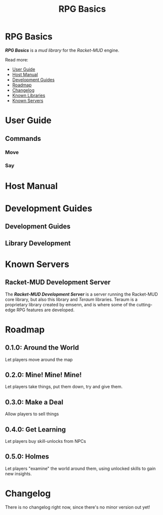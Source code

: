 #+TITLE: RPG Basics
#+HUGO_BASE_DIR: ~/dev/personal-website/
#+HUGO_SECTION: ./racket-mud/libraries/rpg-basics/
#+HUGO_LAYOUT: single
#+TYPE: mud library
#+OPTIONS: html-style:nil toc:nil
#+HTML_HEAD: <link rel="stylesheet" type="text/css" href="https://gongzhitaao.org/orgcss/org.css" />
* RPG Basics
  :PROPERTIES:
  :EXPORT_FILE_NAME: _index
  :END:
*/RPG Basics/* is a /mud library/ for the /Racket-MUD/ engine.

Read more:
- [[./user-guide/][User Guide]]
- [[./host-manual/][Host Manual]]
- [[./development-guides/][Development Guides]]
- [[./roadmap/][Roadmap]]
- [[./changelog/][Changelog]]
- [[./known-libraries/][Known Libraries]]
- [[./known-servers/][Known Servers]]
* User Guide
  :PROPERTIES:
  :EXPORT_FILE_NAME: user-guide
  :EXPORT_HUGO_TYPE: documentation
  :END:
** Commands
*** Move
*** Say
* Host Manual
  :PROPERTIES:
  :EXPORT_FILE_NAME: host-manual
  :EXPORT_HUGO_TYPE: documentation
  :END:
* Development Guides
** Development Guides
  :PROPERTIES:
  :EXPORT_HUGO_SECTION: ./racket-mud/development-guides
  :EXPORT_FILE_NAME: _index
  :EXPORT_HUGO_TYPE: documentation
  :EXPORT_HUGO_LAYOUT: section
  :END:

** Library Development
   :PROPERTIES:
   :EXPORT_FILE_NAME: library-development
   :END:
* Known Servers
  :PROPERTIES:
  :EXPORT_FILE_NAME: known-servers
  :EXPORT_HUGO_TYPE: project
  :END:
#+TOC: headlines local 1
** Racket-MUD Development Server
The */Racket-MUD Development Server/* is a server running the Racket-MUD core library, but also this library and /Teraum/ libraries. Teraum is a proprietary library created by emsenn, and is where some of the cutting-edge RPG features are developed.
* Roadmap
  :PROPERTIES:
  :EXPORT_FILE_NAME: roadmap
  :EXPORT_HUGO_TYPE: project
  :END:
** 0.1.0: Around the World
Let players move around the map
** 0.2.0: Mine! Mine! Mine!
Let players take things, put them down, try and give them.
** 0.3.0: Make a Deal
Allow players to sell things
** 0.4.0: Get Learning
Let players buy skill-unlocks from NPCs
** 0.5.0: Holmes
Let players "examine" the world around them, using unlocked skills to gain new insights.
* Changelog
  :PROPERTIES:
  :EXPORT_FILE_NAME: changelog
  :EXPORT_HUGO_TYPE: project
  :END:
There is no changelog right now, since there's no minor version out yet!

